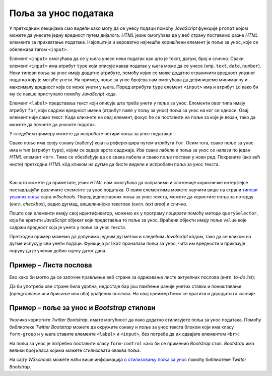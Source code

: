 Поља за унос података
=====================

У претходним лекцијама смо видели како могу да се унесу подаци помоћу *JavaScript* функције ``prompt`` којом можете да унесете једну вредност путем дијалога. *HTML* језик омогућава да у веб страну поставимо разне *HTML* елементе за прихватање података. Најопштији и вероватно најчешће коришћени елемент је поље за унос, које се обележава тагом ``<input>``.

Елемент ``<input>`` омогућава да се у њега унесе неки податак као што је текст, датум, број и слично. Сваки елемент ``<input>`` има атрибут ``type`` који описује какав податак у њега може да се унесе (нпр. ``text``, ``date``, ``number``). Неки типови поља за унос имају додатне атрибуте, помоћу којих се може додатно ограничити вредност улазног податка коју је могуће унети. На пример, поље за унос бројева нам омогућава да дефинишемо минималну и максималу вредност која се може унети у њега. Поред атрибута ``type`` елемент ``<input>`` има и атрибут ``id`` како би му се лакше приступало помоћу *JavaScript* кода.

Елемент ``<label>`` представља текст који описује шта треба унети у поље за унос. Елементи овог типа имају атрибут ``for``, који садржи вредност имена (атрибут ``name`` у пољу за унос) поља за унос на ког се односи. Овај елемент није само текст. Када кликнете на овај елемент, фокус ће се поставити на поље за које је везан, тако да можете да почнете да уносите податак.

У следећем примеру можете да испробате четири поља за унос података:

.. activecode:: polja_za_unos_html
    :language: html
    :nocodelens:
    
    <!DOCTYPE html>
    <html>
      <head>
      </head>
      <body>
        <label for="ime">Име:</label><br>
        <input type="text" id="ime" name="ime"><br>
        
        <label for="prezime">Презиме:</label><br>
        <input type="text" id="prezime" name="prezime"><br>
        
        <label for="ocena">Оцена (између 1 и 5):</label><br>
        <input type="number" id="ocena" name="ocena" min="1" max="5"><br>
        
        <label for="datum">Датум уноса:</label><br>
        <input type="date" id="datum" name="datum"><br>
      </body>
    </html>

Свако поље има своју ознаку (лабелу) која га референцира путем атрибута ``for``. Осим тога, свако поље за унос има и тип (атрибут ``type``), којим се задаје врста садржаја. Иза сваке лабеле и поља за унос се налази по један *HTML* елемент ``<br>``. Тиме се обезбеђује да се свака лабела и свако поље постави у нови ред. Покрените (ако већ нисте) претходни *HTML* кôд кликом на дугме да бисте видели и испробали поља за унос текста.

|

Као што можете да приметите, језик *HTML* нам омогућава да направимо и сложеније корисничке интерфејсе постављајући различите елементе за унос података. О овим елементима можете научити више на страни `типови улазних поља <https://www.w3schools.com/html/html_form_input_types.asp>`_ сајта *w3schools*. Поред једноставних поља за унос текста, можете да користите поља за потврду (енгл. *checkbox*), радио дугмад, вишелинијске текстове (енгл. *text area*) и слично.

Пошто сви елементи имају свој идентификатор, можемо их у програму лоцирати помоћу методе ``querySelector``, која ће вратити *JavaScript* објекат који представља то поље за унос. Враћени објекти имају поље ``value`` које садржи вредност која је унета у поље за унос текста.

Претходни пример можемо да допунимо једним дугметом и следећим *JavaScript* кôдом, тако да се кликом на дугме испусују сви унети подаци. Функција ``prikaz`` проналази поља за унос, чита им вредности и приказује поруку да је ученик добио оцену датог дана.

.. activecode:: polja_za_unos_html_js
    :language: html
    :nocodelens:

    <!DOCTYPE html>
    <html>
      <head>
      <script>
        function prikaz() {
            let ime = document.querySelector(`#ime`).value;
            let prezime = document.querySelector(`#prezime`).value;
            let ocena = document.querySelector(`#ocena`).value;
            let datum = document.querySelector(`#datum`).value;
            alert(`${ime} ${prezime} је дана ${datum} добио оцену ${ocena}`);
        }
      </script>

      </head>
      <body>
        <label for="ime">Име:</label><br>
        <input type="text" id="ime" name="ime"><br>
        
        <label for="prezime">Презиме:</label><br>
        <input type="text" id="prezime" name="prezime"><br>
        
        <label for="ocena">Оцена (између 1 и 5):</label><br>
        <input type="number" id="ocena" name="ocena" min="1" max="5"><br>
        
        <label for="datum">Датум уноса:</label><br>
        <input type="date" id="datum" name="datum"><br>
        
        <br>
        <button onclick="prikaz()">Потврди</button>
      </body>
    </html>


Пример – Листа послова
''''''''''''''''''''''

Ево како би могло да се започне прављење веб стране за одржавање листе актуелних послова (енгл. *to-do list*):

.. activecode:: todo_lista_html_js
    :language: html
    :nocodelens:

    <!DOCTYPE html>
    <html>
      <head>
      <script>
        function unesi() {
            let stavka = document.querySelector(`#stavka`);
            let datum = document.querySelector(`#datum`);

            let tabela = document.getElementById('tabela').getElementsByTagName('tbody')[0];
            let noviRed = tabela.insertRow(tabela.rows.length);

            let novaCelija  = noviRed.insertCell(0);
            let tekst  = document.createTextNode(stavka.value);
            novaCelija.appendChild(tekst);

            novaCelija  = noviRed.insertCell(1);
            tekst  = document.createTextNode(datum.value);
            novaCelija.appendChild(tekst);
        }
      </script>

      </head>
      <body>
          <label for="stavka">Шта желиш да урадиш:</label><br>
          <input type="text" id="stavka" required><br>
          
          <label for="datum">Рок:</label><br>
          <input type="date" id="datum" required><br>
          
          <br>
          <button onclick="unesi()">Унеси</button>
        <br><br><br><br><br>
        <table id="tabela" border="solid 1px">
          <caption>Послови</caption>
          <thead>
            <tr>
              <th>Шта</th>
              <th>До кад</th>
            </tr>
          </thead>
          <tbody>            
          </tbody>            
        </table>
      </body>
    </html>

Да би употреба ове стране била удобна, недостаје бар још памћење раније унетих ставки и поништавање (прецртавање или брисање или оба) урађених послова. На овај преимер ћемо се вратити и дорадити га касније.

Пример – поље за унос и *Bootstrap* стилови
'''''''''''''''''''''''''''''''''''''''''''

Уколико користите *Twitter Bootstrap*, имате могућност да лако додатно стилизујете поља за унос података. Помоћу библиотеке *Twitter Bootstrap* можете да окружите ознаку и поље за унос текста блоком који има класу ``form-group`` и у њега ставите елементе ``<label>`` и ``<input>``, без потребе да их одвајате елементом ``<br>``:

.. activecode:: tb_input_html_js
    :language: html
    :nocodelens:

    <!DOCTYPE html>
    <html lang="en">
    <head>
      <title>Страна са укљученом Bootstrap библиотеком</title>
      <link rel="stylesheet" href="https://maxcdn.bootstrapcdn.com/bootstrap/4.3.1/css/bootstrap.min.css">
      <script src="https://ajax.googleapis.com/ajax/libs/jquery/3.4.0/jquery.min.js"></script>
      <script src="https://cdnjs.cloudflare.com/ajax/libs/popper.js/1.14.7/umd/popper.min.js"></script>
      <script src="https://maxcdn.bootstrapcdn.com/bootstrap/4.3.1/js/bootstrap.min.js"></script>
    </head>
    <body>
    <div class="container-fluid">
      <div class="form-group">
         <label for="ime">Име:</label>
         <input type="text" id="ime" name="ime" class="form-control"/>
      </div>
    </div>
    </body>
    </html>

На поља за унос је потребно поставити класу ``form-control`` како би се применио *Bootstrap* стил. *Bootstrap* има велики број класа којима можете стилизовати оваква поља.

На сајту *W3schools* можете наћи више информација 
`о стилизовању поља за унос <https://www.w3schools.com/bootstrap4/bootstrap_forms_inputs.asp>`_ помоћу библиотеке *Twitter Bootstrap*.


